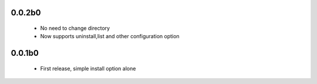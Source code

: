 
0.0.2b0
-------
 * No need to change directory
 * Now supports uninstall,list and other configuration option

0.0.1b0
-------
 * First release, simple install option alone
